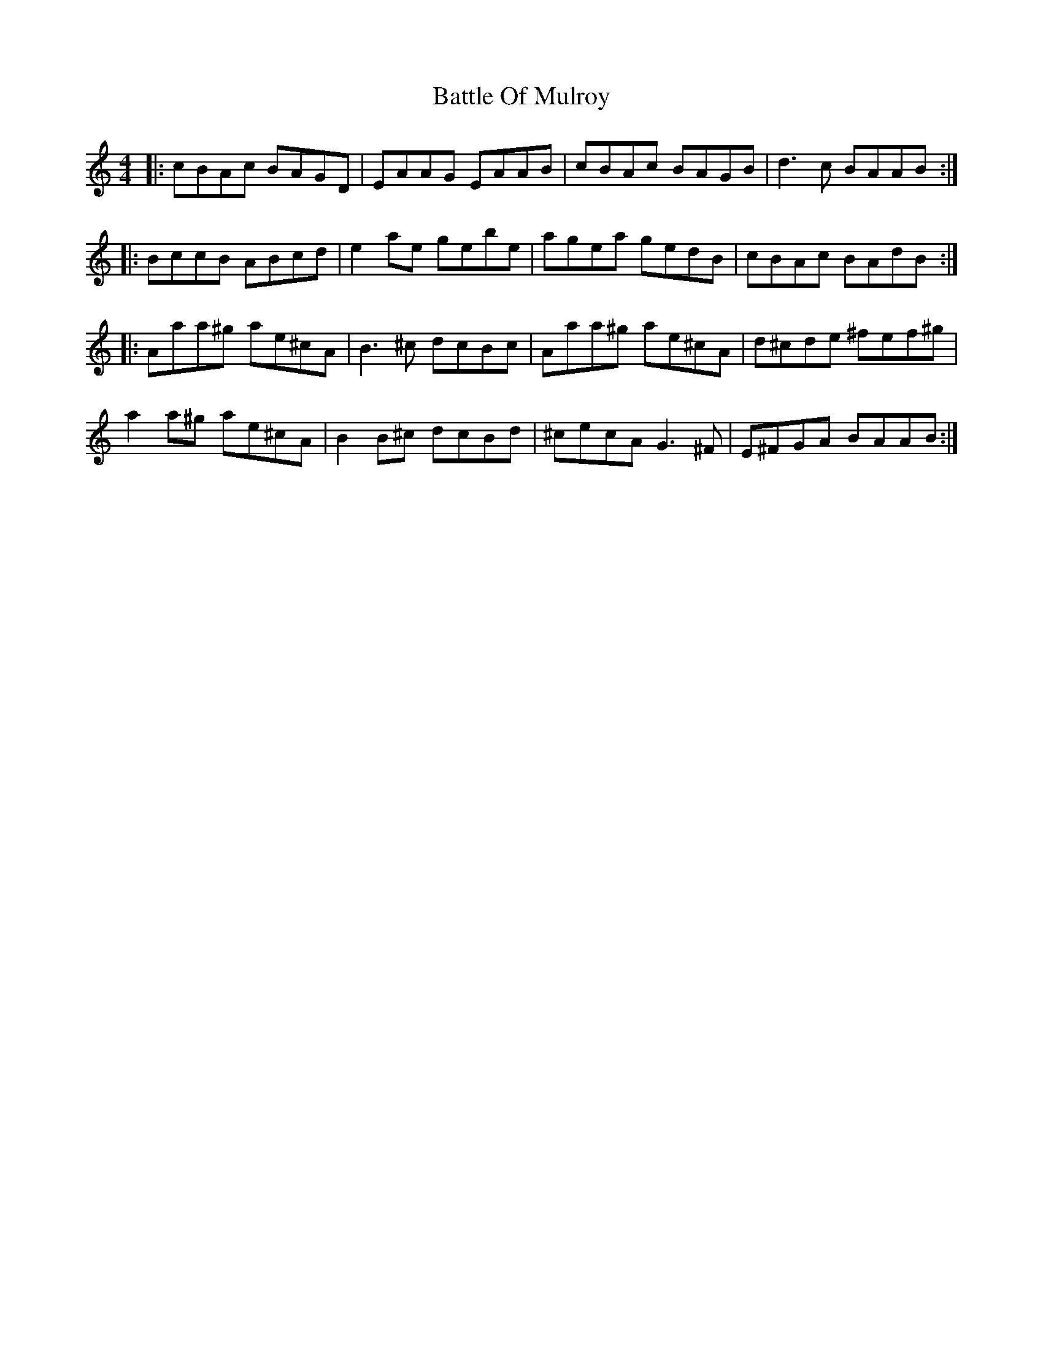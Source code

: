 X: 3012
T: Battle Of Mulroy
R: reel
M: 4/4
K: Aminor
|:cBAc BAGD|EAAG EAAB|cBAc BAGB|d3c BAAB:|
|:BccB ABcd|e2ae gebe|agea gedB|cBAc BAdB:|
|:Aaa^g ae^cA|B3^c dcBc|Aaa^g ae^cA|d^cde ^fef^g|
a2a^g ae^cA|B2B^c dcBd|^cecA G3^F|E^FGA BAAB:|

